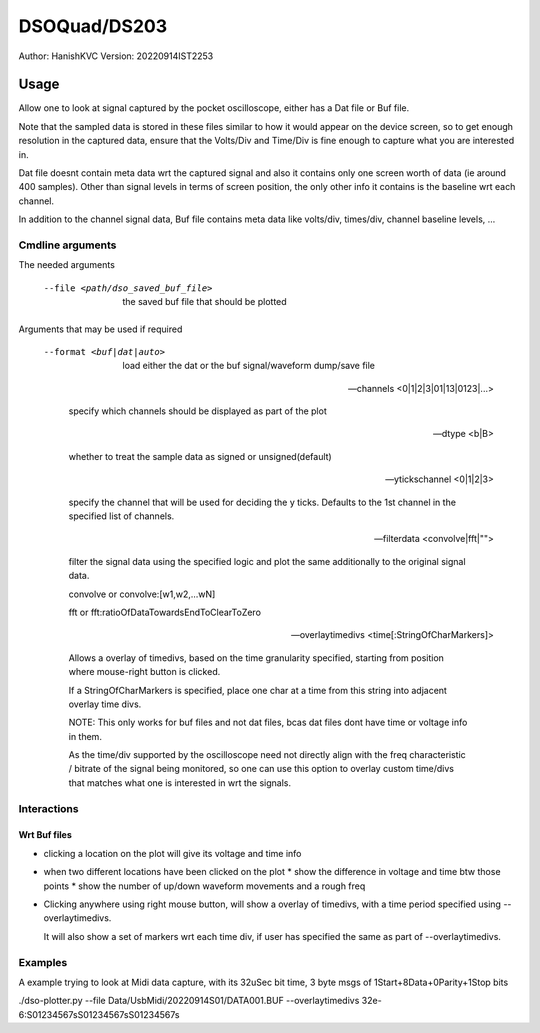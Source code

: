 ##################
DSOQuad/DS203
##################
Author: HanishKVC
Version: 20220914IST2253


Usage
########

Allow one to look at signal captured by the pocket oscilloscope, either
has a Dat file or Buf file.

Note that the sampled data is stored in these files similar to how it
would appear on the device screen, so to get enough resolution in the
captured data, ensure that the Volts/Div and Time/Div is fine enough
to capture what you are interested in.

Dat file doesnt contain meta data wrt the captured signal and also it
contains only one screen worth of data (ie around 400 samples). Other
than signal levels in terms of screen position, the only other info
it contains is the baseline wrt each channel.

In addition to the channel signal data, Buf file contains meta data like
volts/div, times/div, channel baseline levels, ...

Cmdline arguments
===================

The needed arguments

  --file <path/dso_saved_buf_file>

    the saved buf file that should be plotted

Arguments that may be used if required

  --format <buf|dat|auto>

    load either the dat or the buf signal/waveform dump/save file

  --channels <0|1|2|3|01|13|0123|...>

    specify which channels should be displayed as part of the plot

  --dtype <b|B>

    whether to treat the sample data as signed or unsigned(default)

  --ytickschannel <0|1|2|3>

    specify the channel that will be used for deciding the y ticks.
    Defaults to the 1st channel in the specified list of channels.

  --filterdata <convolve|fft|"">

    filter the signal data using the specified logic and plot the
    same additionally to the original signal data.

    convolve or convolve:[w1,w2,...wN]

    fft or fft:ratioOfDataTowardsEndToClearToZero

  --overlaytimedivs <time[:StringOfCharMarkers]>

    Allows a overlay of timedivs, based on the time granularity
    specified, starting from position where mouse-right button is
    clicked.

    If a StringOfCharMarkers is specified, place one char at a time
    from this string into adjacent overlay time divs.

    NOTE: This only works for buf files and not dat files, bcas dat
    files dont have time or voltage info in them.

    As the time/div supported by the oscilloscope need not directly
    align with the freq characteristic / bitrate of the signal being
    monitored, so one can use this option to overlay custom time/divs
    that matches what one is interested in wrt the signals.


Interactions
=============

Wrt Buf files
+++++++++++++++

* clicking a location on the plot will give its voltage and time info

* when two different locations have been clicked on the plot
  * show the difference in voltage and time btw those points
  * show the number of up/down waveform movements and a rough freq

* Clicking anywhere using right mouse button, will show a overlay of
  timedivs, with a time period specified using --overlaytimedivs.

  It will also show a set of markers wrt each time div, if user has
  specified the same as part of --overlaytimedivs.


Examples
==========

A example trying to look at Midi data capture, with its 32uSec bit time, 3 byte msgs of 1Start+8Data+0Parity+1Stop bits

./dso-plotter.py --file Data/UsbMidi/20220914S01/DATA001.BUF --overlaytimedivs 32e-6:S01234567sS01234567sS01234567s

